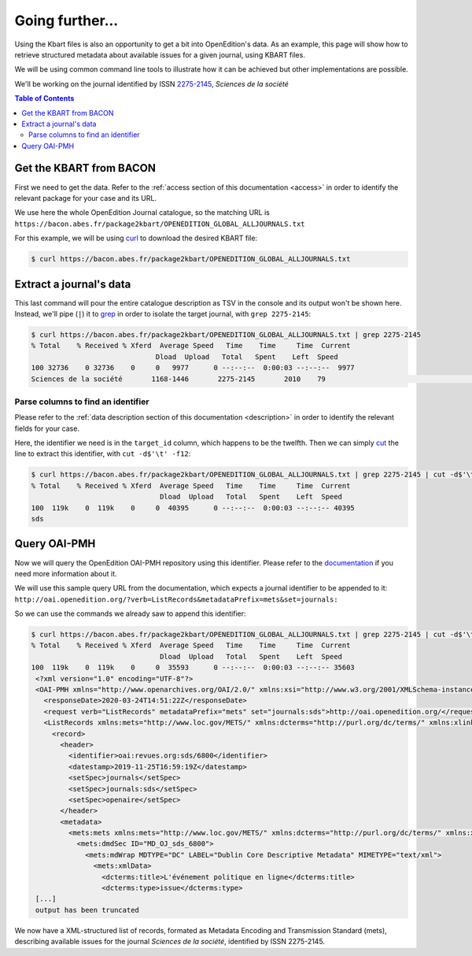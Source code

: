 .. _further:

Going further...
==================

Using the Kbart files is also an opportunity to get a bit into OpenEdition's
data.
As an example, this page will show how to retrieve structured metadata about
available issues for a given journal, using KBART files.

We will be using common command line tools to illustrate how it can be achieved
but other implementations are possible.

We'll be working on the journal identified by ISSN `2275-2145 <https://portal.issn.org/resource/ISSN/2275-2145>`_,
*Sciences de la société*

.. contents:: Table of Contents
   :depth: 2
   

Get the KBART from BACON
--------------------------------

First we need to get the data. Refer to the :ref:`access section of this documentation <access>`
in order to identify the relevant package for your case and its URL.

We use here the whole OpenEdition Journal catalogue, so the matching URL is ``https://bacon.abes.fr/package2kbart/OPENEDITION_GLOBAL_ALLJOURNALS.txt``

For this example, we will be using `curl <https://curl.haxx.se/>`_ to download
the desired KBART file:

.. code-block:: bash

   $ curl https://bacon.abes.fr/package2kbart/OPENEDITION_GLOBAL_ALLJOURNALS.txt

Extract a journal's data
--------------------------------

This last command will pour the entire catalogue description as TSV in the console
and its output won't be shown here. Instead, we'll pipe (``|``) it to `grep <https://www.gnu.org/software/grep/manual/grep.html>`_
in order to isolate the target journal, with ``grep 2275-2145``:

.. code-block:: bash

   $ curl https://bacon.abes.fr/package2kbart/OPENEDITION_GLOBAL_ALLJOURNALS.txt | grep 2275-2145
   % Total    % Received % Xferd  Average Speed   Time    Time     Time  Current
                                 Dload  Upload   Total   Spent    Left  Speed
   100 32736    0 32736    0     0   9977      0 --:--:--  0:00:03 --:--:--  9977
   Sciences de la société	1168-1446	2275-2145	2010	79					http://journals.openedition.org/sds		sds		fulltext	Full access to the HTML version of the content. Access to PDF and Epub reserved to subscribing institutions.	Presses universitaires du Midi	serial								F	180782584

Parse columns to find an identifier
^^^^^^^^^^^^^^^^^^^^^^^^^^^^^^^^^^^^^^

Please refer to the :ref:`data description section of this documentation <description>`
in order to identify the relevant fields for your case.

Here, the identifier we need is in the ``target_id`` column, which happens to be the twelfth.
Then we can simply `cut <http://man7.org/linux/man-pages/man1/cut.1.html>`_ the
line to extract this identifier, with ``cut -d$'\t' -f12``:

.. code-block:: bash

   $ curl https://bacon.abes.fr/package2kbart/OPENEDITION_GLOBAL_ALLJOURNALS.txt | grep 2275-2145 | cut -d$'\t' -f12
   % Total    % Received % Xferd  Average Speed   Time    Time     Time  Current
                                  Dload  Upload   Total   Spent    Left  Speed
   100  119k    0  119k    0     0  40395      0 --:--:--  0:00:03 --:--:-- 40395
   sds

Query OAI-PMH
--------------------------------

Now we will query the OpenEdition OAI-PMH repository using this identifier.
Please refer to the `documentation <https://oai-openedition.readthedocs.io>`_ if
you need more information about it.

We will use this sample query URL from the documentation, which expects a
journal identifier to be appended to it: ``http://oai.openedition.org/?verb=ListRecords&metadataPrefix=mets&set=journals:``

So we can use the commands we already saw to append this identifier:

.. code-block:: bash

   $ curl https://bacon.abes.fr/package2kbart/OPENEDITION_GLOBAL_ALLJOURNALS.txt | grep 2275-2145 | cut -d$'\t' -f12 | curl "http://oai.openedition.org/?verb=ListRecords&metadataPrefix=mets&set=journals:$(</dev/stdin)"
   % Total    % Received % Xferd  Average Speed   Time    Time     Time  Current
                                  Dload  Upload   Total   Spent    Left  Speed
   100  119k    0  119k    0     0  35593      0 --:--:--  0:00:03 --:--:-- 35603
    <?xml version="1.0" encoding="UTF-8"?>
    <OAI-PMH xmlns="http://www.openarchives.org/OAI/2.0/" xmlns:xsi="http://www.w3.org/2001/XMLSchema-instance" xsi:schemaLocation="http://www.openarchives.org/OAI/2.0/ http://www.openarchives.org/OAI/2.0/OAI-PMH.xsd">
      <responseDate>2020-03-24T14:51:22Z</responseDate>
      <request verb="ListRecords" metadataPrefix="mets" set="journals:sds">http://oai.openedition.org/</request>
      <ListRecords xmlns:mets="http://www.loc.gov/METS/" xmlns:dcterms="http://purl.org/dc/terms/" xmlns:xlink="http://www.w3.org/1999/xlink">
        <record>
          <header>
            <identifier>oai:revues.org:sds/6800</identifier>
            <datestamp>2019-11-25T16:59:19Z</datestamp>
            <setSpec>journals</setSpec>
            <setSpec>journals:sds</setSpec>
            <setSpec>openaire</setSpec>
          </header>
          <metadata>
            <mets:mets xmlns:mets="http://www.loc.gov/METS/" xmlns:dcterms="http://purl.org/dc/terms/" xmlns:xlink="http://www.w3.org/1999/xlink" xmlns:xsi="http://www.w3.org/2001/XMLSchema-instance" xsi:schemaLocation="http://www.loc.gov/METS/ http://www.loc.gov/standards/mets/mets.xsd http://www.w3.org/1999/xlink http://www.loc.gov/standards/mets/xlink.xsd http://purl.org/dc/terms/ https://dublincore.org/schemas/xmls/qdc/2006/01/06/dcterms.xsd">
              <mets:dmdSec ID="MD_OJ_sds_6800">
                <mets:mdWrap MDTYPE="DC" LABEL="Dublin Core Descriptive Metadata" MIMETYPE="text/xml">
                  <mets:xmlData>
                    <dcterms:title>L'événement politique en ligne</dcterms:title>
                    <dcterms:type>issue</dcterms:type>
    [...]
    output has been truncated

We now have a XML-structured list of records, formated as Metadata Encoding and
Transmission Standard (mets), describing available issues for the journal
*Sciences de la société*, identified by ISSN 2275-2145.
